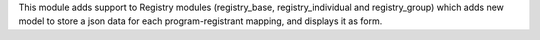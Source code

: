 This module adds support to Registry modules (registry_base, registry_individual and registry_group)
which adds new model to store a json data for each program-registrant mapping, and displays it as form.
